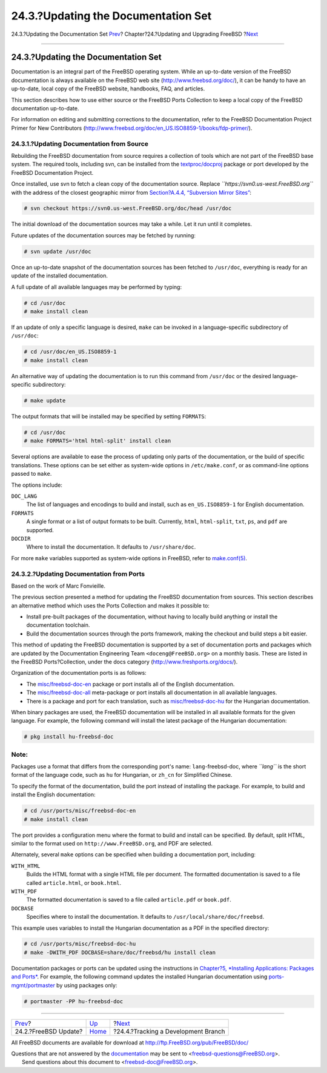 ====================================
24.3.?Updating the Documentation Set
====================================

.. raw:: html

   <div class="navheader">

24.3.?Updating the Documentation Set
`Prev <updating-upgrading-freebsdupdate.html>`__?
Chapter?24.?Updating and Upgrading FreeBSD
?\ `Next <current-stable.html>`__

--------------

.. raw:: html

   </div>

.. raw:: html

   <div class="sect1">

.. raw:: html

   <div class="titlepage" xmlns="">

.. raw:: html

   <div>

.. raw:: html

   <div>

24.3.?Updating the Documentation Set
------------------------------------

.. raw:: html

   </div>

.. raw:: html

   </div>

.. raw:: html

   </div>

Documentation is an integral part of the FreeBSD operating system. While
an up-to-date version of the FreeBSD documentation is always available
on the FreeBSD web site
(`http://www.freebsd.org/doc/ <../../../../doc/>`__), it can be handy to
have an up-to-date, local copy of the FreeBSD website, handbooks, FAQ,
and articles.

This section describes how to use either source or the FreeBSD Ports
Collection to keep a local copy of the FreeBSD documentation up-to-date.

For information on editing and submitting corrections to the
documentation, refer to the FreeBSD Documentation Project Primer for New
Contributors
(`http://www.freebsd.org/doc/en\_US.ISO8859-1/books/fdp-primer/ <../../../../doc/en_US.ISO8859-1/books/fdp-primer>`__).

.. raw:: html

   <div class="sect2">

.. raw:: html

   <div class="titlepage" xmlns="">

.. raw:: html

   <div>

.. raw:: html

   <div>

24.3.1.?Updating Documentation from Source
~~~~~~~~~~~~~~~~~~~~~~~~~~~~~~~~~~~~~~~~~~

.. raw:: html

   </div>

.. raw:: html

   </div>

.. raw:: html

   </div>

Rebuilding the FreeBSD documentation from source requires a collection
of tools which are not part of the FreeBSD base system. The required
tools, including svn, can be installed from the
`textproc/docproj <http://www.freebsd.org/cgi/url.cgi?ports/textproc/docproj/pkg-descr>`__
package or port developed by the FreeBSD Documentation Project.

Once installed, use svn to fetch a clean copy of the documentation
source. Replace *``https://svn0.us-west.FreeBSD.org``* with the address
of the closest geographic mirror from `Section?A.4.4, “Subversion Mirror
Sites” <svn.html#svn-mirrors>`__:

.. code:: screen

    # svn checkout https://svn0.us-west.FreeBSD.org/doc/head /usr/doc

The initial download of the documentation sources may take a while. Let
it run until it completes.

Future updates of the documentation sources may be fetched by running:

.. code:: screen

    # svn update /usr/doc

Once an up-to-date snapshot of the documentation sources has been
fetched to ``/usr/doc``, everything is ready for an update of the
installed documentation.

A full update of all available languages may be performed by typing:

.. code:: screen

    # cd /usr/doc
    # make install clean

If an update of only a specific language is desired, ``make`` can be
invoked in a language-specific subdirectory of ``/usr/doc``:

.. code:: screen

    # cd /usr/doc/en_US.ISO8859-1
    # make install clean

An alternative way of updating the documentation is to run this command
from ``/usr/doc`` or the desired language-specific subdirectory:

.. code:: screen

    # make update

The output formats that will be installed may be specified by setting
``FORMATS``:

.. code:: screen

    # cd /usr/doc
    # make FORMATS='html html-split' install clean

Several options are available to ease the process of updating only parts
of the documentation, or the build of specific translations. These
options can be set either as system-wide options in ``/etc/make.conf``,
or as command-line options passed to ``make``.

The options include:

.. raw:: html

   <div class="variablelist">

``DOC_LANG``
    The list of languages and encodings to build and install, such as
    ``en_US.ISO8859-1`` for English documentation.

``FORMATS``
    A single format or a list of output formats to be built. Currently,
    ``html``, ``html-split``, ``txt``, ``ps``, and ``pdf`` are
    supported.

``DOCDIR``
    Where to install the documentation. It defaults to
    ``/usr/share/doc``.

.. raw:: html

   </div>

For more ``make`` variables supported as system-wide options in FreeBSD,
refer to
`make.conf(5) <http://www.FreeBSD.org/cgi/man.cgi?query=make.conf&sektion=5>`__.

.. raw:: html

   </div>

.. raw:: html

   <div class="sect2">

.. raw:: html

   <div class="titlepage" xmlns="">

.. raw:: html

   <div>

.. raw:: html

   <div>

24.3.2.?Updating Documentation from Ports
~~~~~~~~~~~~~~~~~~~~~~~~~~~~~~~~~~~~~~~~~

.. raw:: html

   </div>

.. raw:: html

   <div>

Based on the work of Marc Fonvieille.

.. raw:: html

   </div>

.. raw:: html

   </div>

.. raw:: html

   </div>

The previous section presented a method for updating the FreeBSD
documentation from sources. This section describes an alternative method
which uses the Ports Collection and makes it possible to:

.. raw:: html

   <div class="itemizedlist">

-  Install pre-built packages of the documentation, without having to
   locally build anything or install the documentation toolchain.

-  Build the documentation sources through the ports framework, making
   the checkout and build steps a bit easier.

.. raw:: html

   </div>

This method of updating the FreeBSD documentation is supported by a set
of documentation ports and packages which are updated by the
Documentation Engineering Team ``<doceng@FreeBSD.org>`` on a monthly
basis. These are listed in the FreeBSD Ports?Collection, under the docs
category (http://www.freshports.org/docs/).

Organization of the documentation ports is as follows:

.. raw:: html

   <div class="itemizedlist">

-  The
   `misc/freebsd-doc-en <http://www.freebsd.org/cgi/url.cgi?ports/misc/freebsd-doc-en/pkg-descr>`__
   package or port installs all of the English documentation.

-  The
   `misc/freebsd-doc-all <http://www.freebsd.org/cgi/url.cgi?ports/misc/freebsd-doc-all/pkg-descr>`__
   meta-package or port installs all documentation in all available
   languages.

-  There is a package and port for each translation, such as
   `misc/freebsd-doc-hu <http://www.freebsd.org/cgi/url.cgi?ports/misc/freebsd-doc-hu/pkg-descr>`__
   for the Hungarian documentation.

.. raw:: html

   </div>

When binary packages are used, the FreeBSD documentation will be
installed in all available formats for the given language. For example,
the following command will install the latest package of the Hungarian
documentation:

.. code:: screen

    # pkg install hu-freebsd-doc

.. raw:: html

   <div class="note" xmlns="">

Note:
~~~~~

Packages use a format that differs from the corresponding port's name:
``lang``-freebsd-doc, where *``lang``* is the short format of the
language code, such as ``hu`` for Hungarian, or ``zh_cn`` for Simplified
Chinese.

.. raw:: html

   </div>

To specify the format of the documentation, build the port instead of
installing the package. For example, to build and install the English
documentation:

.. code:: screen

    # cd /usr/ports/misc/freebsd-doc-en
    # make install clean

The port provides a configuration menu where the format to build and
install can be specified. By default, split HTML, similar to the format
used on ``http://www.FreeBSD.org``, and PDF are selected.

Alternately, several ``make`` options can be specified when building a
documentation port, including:

.. raw:: html

   <div class="variablelist">

``WITH_HTML``
    Builds the HTML format with a single HTML file per document. The
    formatted documentation is saved to a file called ``article.html``,
    or ``book.html``.

``WITH_PDF``
    The formatted documentation is saved to a file called
    ``article.pdf`` or ``book.pdf``.

``DOCBASE``
    Specifies where to install the documentation. It defaults to
    ``/usr/local/share/doc/freebsd``.

.. raw:: html

   </div>

This example uses variables to install the Hungarian documentation as a
PDF in the specified directory:

.. code:: screen

    # cd /usr/ports/misc/freebsd-doc-hu
    # make -DWITH_PDF DOCBASE=share/doc/freebsd/hu install clean

Documentation packages or ports can be updated using the instructions in
`Chapter?5, *Installing Applications: Packages and
Ports* <ports.html>`__. For example, the following command updates the
installed Hungarian documentation using
`ports-mgmt/portmaster <http://www.freebsd.org/cgi/url.cgi?ports/ports-mgmt/portmaster/pkg-descr>`__
by using packages only:

.. code:: screen

    # portmaster -PP hu-freebsd-doc

.. raw:: html

   </div>

.. raw:: html

   </div>

.. raw:: html

   <div class="navfooter">

--------------

+-----------------------------------------------------+------------------------------------+----------------------------------------+
| `Prev <updating-upgrading-freebsdupdate.html>`__?   | `Up <updating-upgrading.html>`__   | ?\ `Next <current-stable.html>`__      |
+-----------------------------------------------------+------------------------------------+----------------------------------------+
| 24.2.?FreeBSD Update?                               | `Home <index.html>`__              | ?24.4.?Tracking a Development Branch   |
+-----------------------------------------------------+------------------------------------+----------------------------------------+

.. raw:: html

   </div>

All FreeBSD documents are available for download at
http://ftp.FreeBSD.org/pub/FreeBSD/doc/

| Questions that are not answered by the
  `documentation <http://www.FreeBSD.org/docs.html>`__ may be sent to
  <freebsd-questions@FreeBSD.org\ >.
|  Send questions about this document to <freebsd-doc@FreeBSD.org\ >.
